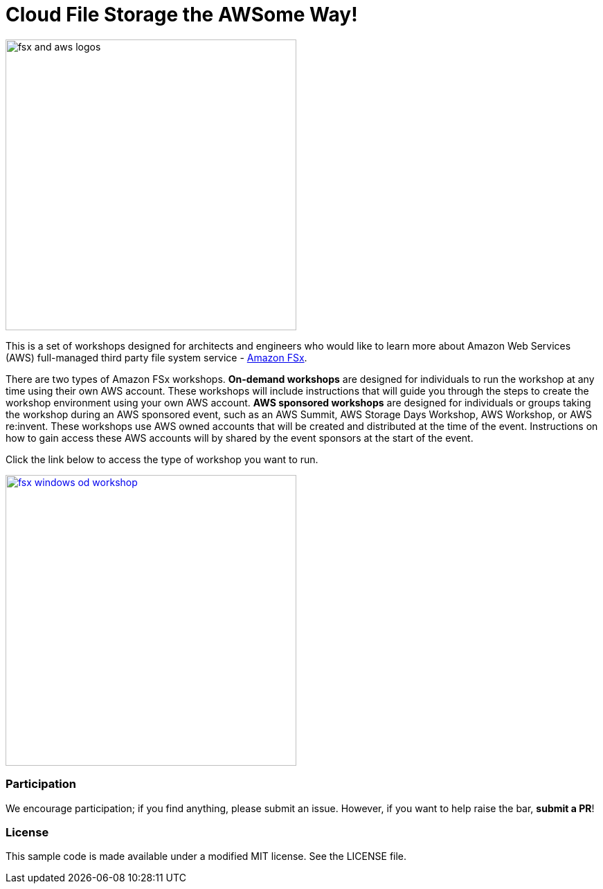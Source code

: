= Cloud File Storage the AWSome Way!
:icons:
:linkattrs:
:imagesdir: resources/images

image:fsx-aws-logos.png[alt="fsx and aws logos", align="left",width=420]

This is a set of workshops designed for architects and engineers who would like to learn more about Amazon Web Services (AWS) full-managed third party file system service - link:https://aws.amazon.com/fsx/[Amazon FSx].

There are two types of Amazon FSx workshops. **On-demand workshops** are designed for individuals to run the workshop at any time using their own AWS account. These workshops will include instructions that will guide you through the steps to create the workshop environment using your own AWS account. **AWS sponsored workshops** are designed for individuals or groups taking the workshop during an AWS sponsored event, such as an AWS Summit, AWS Storage Days Workshop, AWS Workshop, or AWS re:invent. These workshops use AWS owned accounts that will be created and distributed at the time of the event. Instructions on how to gain access these AWS accounts will by shared by the event sponsors at the start of the event.

Click the link below to access the type of workshop you want to run.

image::fsx-windows-od-workshop.png[link=stg326/, align="left",width=420]


=== Participation

We encourage participation; if you find anything, please submit an issue. However, if you want to help raise the bar, **submit a PR**!


=== License

This sample code is made available under a modified MIT license. See the LICENSE file.
